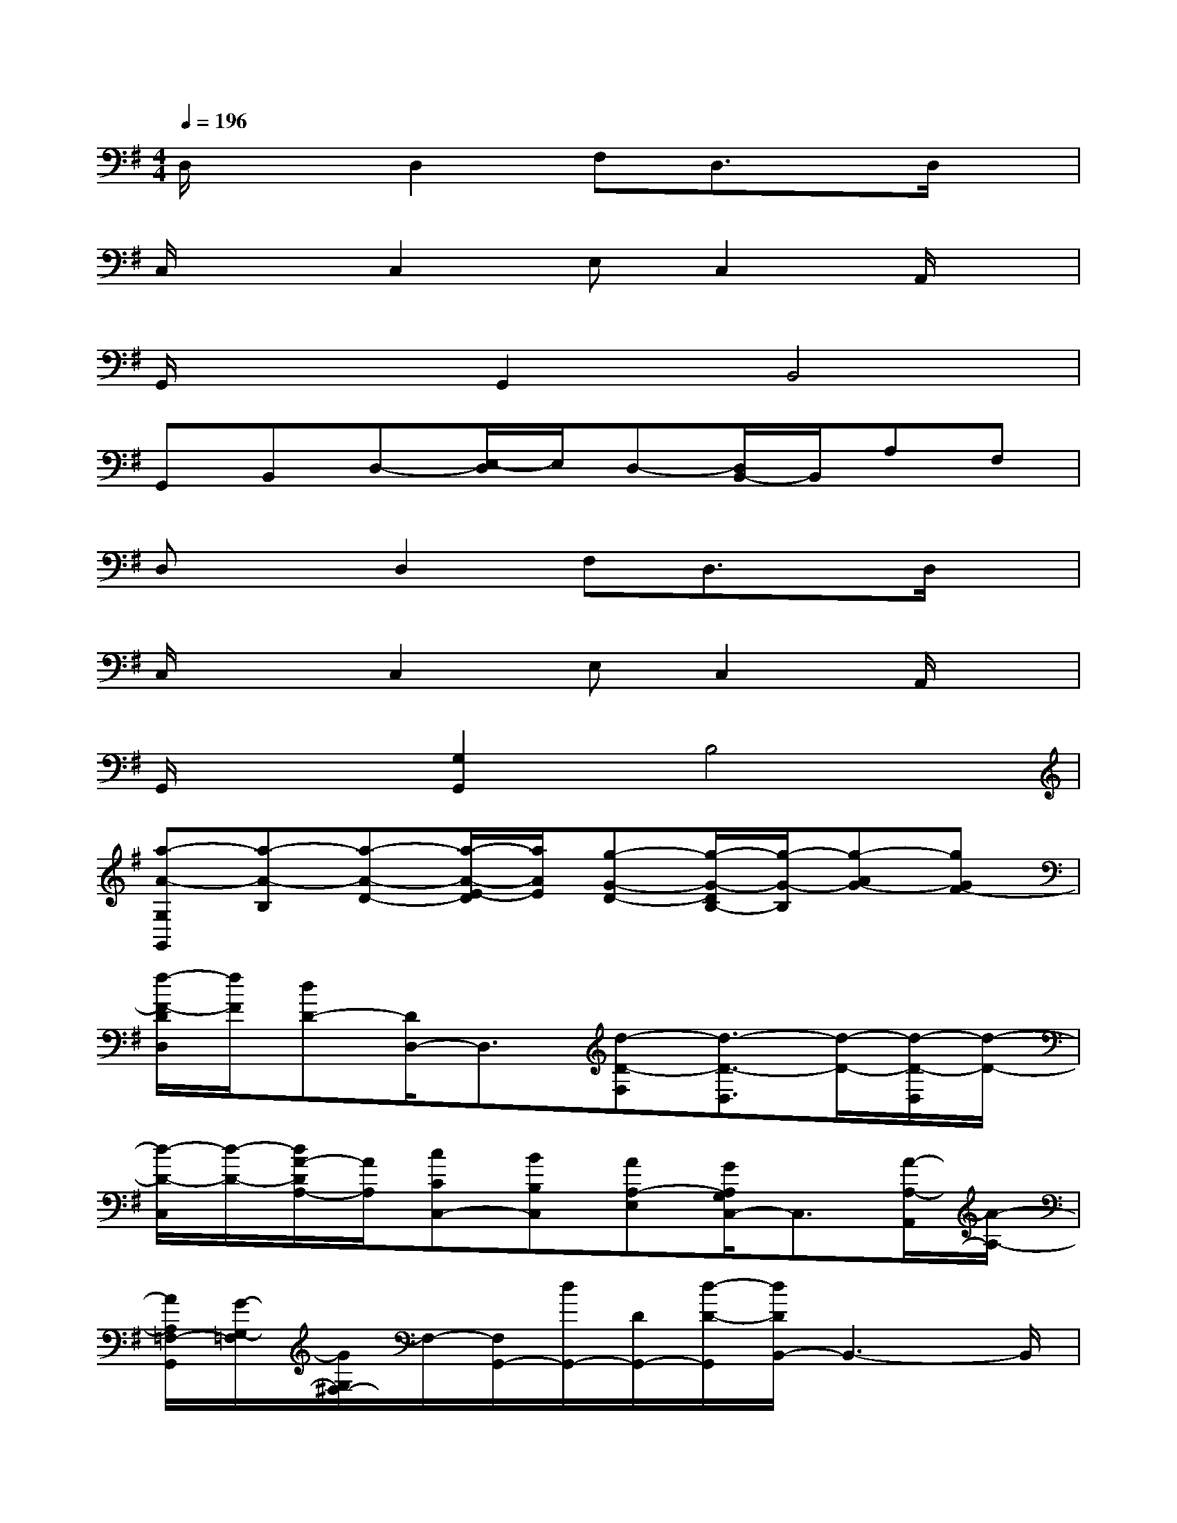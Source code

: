 X:1
T:
M:4/4
L:1/8
Q:1/4=196
K:G%1sharps
V:1
D,/2x3/2D,2F,D,3/2x/2D,/2x/2|
C,/2x3/2C,2E,C,2A,,/2x/2|
G,,/2x3/2G,,2B,,4|
G,,B,,D,-[E,/2-D,/2]E,/2D,-[D,/2B,,/2-]B,,/2A,F,|
D,xD,2F,D,3/2x/2D,/2x/2|
C,/2x3/2C,2E,C,2A,,/2x/2|
G,,/2x3/2[G,2G,,2]B,4|
[a-A-G,G,,][a-A-B,][a-A-D-][a/2-A/2-E/2-D/2][a/2A/2E/2][g-G-D-][g/2-G/2-D/2B,/2-][g/2-G/2-B,/2][g-AG-][gGF-]|
[f/2-F/2-D/2D,/2][f/2F/2][dD-][D/2D,/2-]D,3/2[d-D-F,][d3/2-D3/2-D,3/2][d/2-D/2-][d/2-D/2-D,/2][d/2-D/2-]|
[d/2-D/2-C,/2][d/2-D/2-][d/2A/2-D/2A,/2-][A/2A,/2][cCC,-][BB,C,][AA,-E,][G/2A,/2G,/2C,/2-]C,3/2[A/2-A,/2-A,,/2][A/2-A,/2-]|
[A/2A,/2=F,/2-G,,/2][G/2-G,/2-=F,/2][G/2G,/2^F,/2-]F,/2-[F,/2G,,/2-][d/2G,,/2-][D/2G,,/2-][d/2-D/2-G,,/2][d/2D/2B,,/2-]B,,3-B,,/2|
G,,B,,[AA,D,-][A/2-A,/2-E,/2-D,/2][A/2A,/2E,/2][cCD,-][d/2-D/2-D,/2B,,/2-][d/2D/2B,,/2][d/2D/2A,/2-]A,/2[d/2-D/2F,/2-][e/2-d/2E/2-F,/2]|
[e/2d/2E/2D/2D,/2-][f/2-F/2-D,/2][f-F-][f2F2D,2][d-D-F,][d/2-D/2-][d3/2D3/2D,3/2][d/2-D/2-D,/2][d/2D/2]|
[c/2-C/2-C,/2][c/2C/2][d-D-][d/2D/2C,/2-]C,/2-[d-D-C,][dDE,][dDC,-][c/2-C/2C,/2-][c/2C,/2][d/2D/2A,,/2]x/2|
[d/2-D/2-=F,/2-G,,/2][d/2D/2=F,/2][cC^F,-][BB,F,G,,-][^A/2^A,/2G,,/2-]G,,/2[=AA,B,,-][^G^G,B,,-][=GG,B,,-][G-G,-B,,]|
[G-G,-G,,][A/2G/2A,/2G,/2B,,/2-][A/2-A,/2-B,,/2-][A/2A,/2D,/2-B,,/2][B/2-B,/2-D,/2][B/2A/2-B,/2A,/2-E,/2-][A/2A,/2E,/2-][G/2-G,/2-E,/2D,/2-][G/2G,/2D,/2][FF,B,,][E/2-A,/2-G,/2E,/2-][E/2A,/2-E,/2][A,/2F,/2-][D/2-F,/2D,/2-]